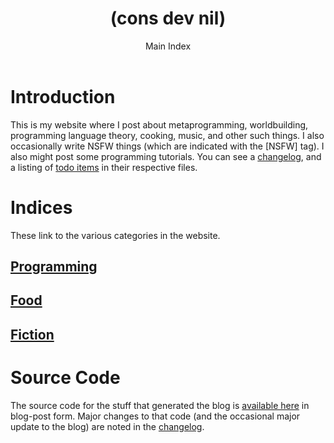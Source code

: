 #+TITLE: (cons dev nil)
#+SUBTITLE: Main Index
#+DESCRIPTION: A blog on lisp, worldbuilding, cooking, and all sorts of other things.
#+OPTIONS: toc:nil
#+ROAM_TAGS: website public

* Introduction
This is my website where I post about metaprogramming, worldbuilding, programming language theory, cooking, music, and other such things. I also occasionally write NSFW things (which are indicated with the [NSFW] tag). I also might post some programming tutorials. You can see a [[file:changelog.org][changelog]], and a listing of [[file:todo.org][todo items]] in their respective files.

* Indices
These link to the various categories in the website.
** [[file:programming-index.org][Programming]]
** [[file:food-index.org][Food]]
** [[file:fiction-index.org][Fiction]]
** Blog Posts                                    :noexport:
** Music                                         :noexport:
** Art                                           :noexport:
** Games                                         :noexport:

* Source Code
The source code for the stuff that generated the blog is [[file:source-code.org][available here]] in blog-post form. Major changes to that code (and the occasional major update to the blog) are noted in the [[file:changelog.org][changelog]].

